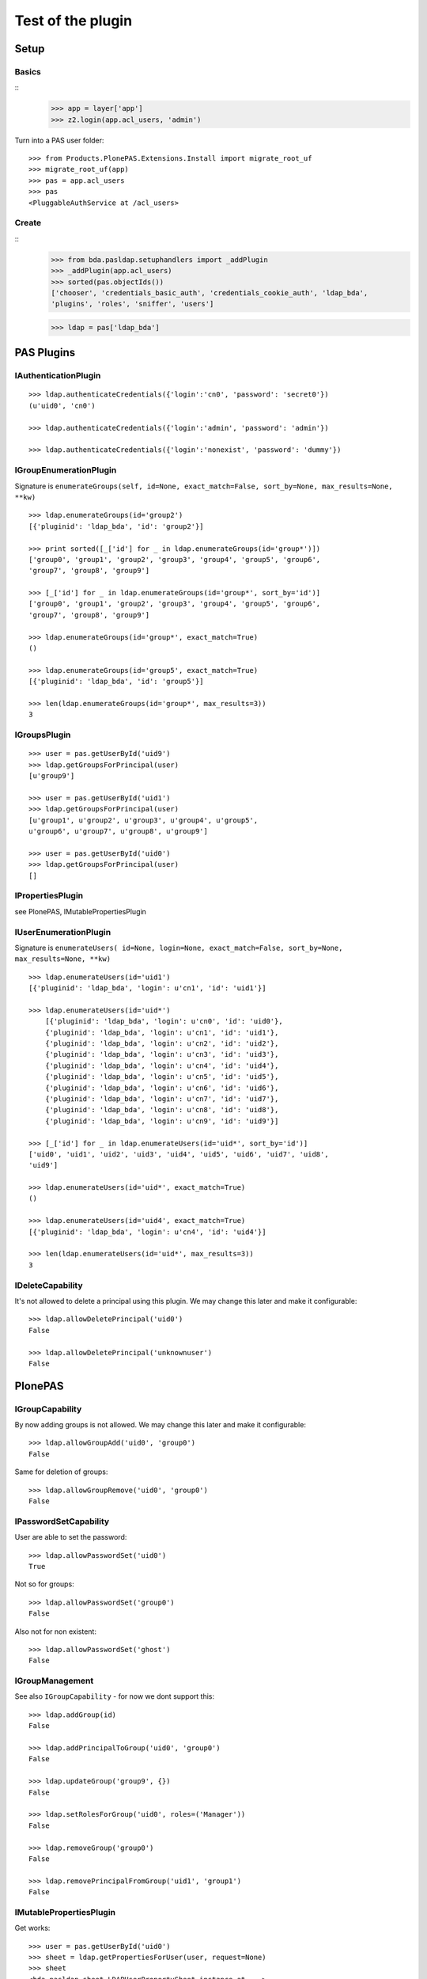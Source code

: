 ==================
Test of the plugin
==================

Setup
=====

Basics
------

::
    >>> app = layer['app']
    >>> z2.login(app.acl_users, 'admin')
  
Turn into a PAS user folder::

    >>> from Products.PlonePAS.Extensions.Install import migrate_root_uf
    >>> migrate_root_uf(app)
    >>> pas = app.acl_users
    >>> pas
    <PluggableAuthService at /acl_users>
    
Create
------

::
    >>> from bda.pasldap.setuphandlers import _addPlugin
    >>> _addPlugin(app.acl_users)
    >>> sorted(pas.objectIds())
    ['chooser', 'credentials_basic_auth', 'credentials_cookie_auth', 'ldap_bda', 
    'plugins', 'roles', 'sniffer', 'users']
    
    >>> ldap = pas['ldap_bda']
    
PAS Plugins
===========

IAuthenticationPlugin
---------------------

::

    >>> ldap.authenticateCredentials({'login':'cn0', 'password': 'secret0'})
    (u'uid0', 'cn0')

    >>> ldap.authenticateCredentials({'login':'admin', 'password': 'admin'})
    
    >>> ldap.authenticateCredentials({'login':'nonexist', 'password': 'dummy'})
    

IGroupEnumerationPlugin
-----------------------

Signature is ``enumerateGroups(self, id=None, exact_match=False, sort_by=None,
max_results=None, **kw)``

::

    >>> ldap.enumerateGroups(id='group2')
    [{'pluginid': 'ldap_bda', 'id': 'group2'}]

    >>> print sorted([_['id'] for _ in ldap.enumerateGroups(id='group*')])
    ['group0', 'group1', 'group2', 'group3', 'group4', 'group5', 'group6', 
    'group7', 'group8', 'group9']

    >>> [_['id'] for _ in ldap.enumerateGroups(id='group*', sort_by='id')]
    ['group0', 'group1', 'group2', 'group3', 'group4', 'group5', 'group6', 
    'group7', 'group8', 'group9']

    >>> ldap.enumerateGroups(id='group*', exact_match=True)
    ()

    >>> ldap.enumerateGroups(id='group5', exact_match=True)
    [{'pluginid': 'ldap_bda', 'id': 'group5'}]

    >>> len(ldap.enumerateGroups(id='group*', max_results=3))
    3
    
    
IGroupsPlugin
-------------

::

    >>> user = pas.getUserById('uid9')
    >>> ldap.getGroupsForPrincipal(user)
    [u'group9']

    >>> user = pas.getUserById('uid1')
    >>> ldap.getGroupsForPrincipal(user)
    [u'group1', u'group2', u'group3', u'group4', u'group5', 
    u'group6', u'group7', u'group8', u'group9']

    >>> user = pas.getUserById('uid0')
    >>> ldap.getGroupsForPrincipal(user)
    []

IPropertiesPlugin
-----------------

see PlonePAS, IMutablePropertiesPlugin

IUserEnumerationPlugin
----------------------

Signature is ``enumerateUsers( id=None, login=None, exact_match=False,
sort_by=None, max_results=None, **kw)``

::

    >>> ldap.enumerateUsers(id='uid1')
    [{'pluginid': 'ldap_bda', 'login': u'cn1', 'id': 'uid1'}]

    >>> ldap.enumerateUsers(id='uid*')
        [{'pluginid': 'ldap_bda', 'login': u'cn0', 'id': 'uid0'}, 
        {'pluginid': 'ldap_bda', 'login': u'cn1', 'id': 'uid1'}, 
        {'pluginid': 'ldap_bda', 'login': u'cn2', 'id': 'uid2'}, 
        {'pluginid': 'ldap_bda', 'login': u'cn3', 'id': 'uid3'}, 
        {'pluginid': 'ldap_bda', 'login': u'cn4', 'id': 'uid4'}, 
        {'pluginid': 'ldap_bda', 'login': u'cn5', 'id': 'uid5'}, 
        {'pluginid': 'ldap_bda', 'login': u'cn6', 'id': 'uid6'}, 
        {'pluginid': 'ldap_bda', 'login': u'cn7', 'id': 'uid7'}, 
        {'pluginid': 'ldap_bda', 'login': u'cn8', 'id': 'uid8'}, 
        {'pluginid': 'ldap_bda', 'login': u'cn9', 'id': 'uid9'}]
        
    >>> [_['id'] for _ in ldap.enumerateUsers(id='uid*', sort_by='id')]
    ['uid0', 'uid1', 'uid2', 'uid3', 'uid4', 'uid5', 'uid6', 'uid7', 'uid8', 
    'uid9']
        
    >>> ldap.enumerateUsers(id='uid*', exact_match=True)
    ()

    >>> ldap.enumerateUsers(id='uid4', exact_match=True)
    [{'pluginid': 'ldap_bda', 'login': u'cn4', 'id': 'uid4'}]

    >>> len(ldap.enumerateUsers(id='uid*', max_results=3))
    3
    
    
IDeleteCapability
-----------------

It's not allowed to delete a principal using this plugin. We may change this
later and make it configurable::

    >>> ldap.allowDeletePrincipal('uid0')
    False

    >>> ldap.allowDeletePrincipal('unknownuser')
    False

PlonePAS
========

IGroupCapability
----------------

By now adding groups is not allowed.  We may change this later and make it
configurable::

    >>> ldap.allowGroupAdd('uid0', 'group0')
    False
    
Same for deletion of groups::

    >>> ldap.allowGroupRemove('uid0', 'group0')
    False


IPasswordSetCapability
----------------------

User are able to set the password::

    >>> ldap.allowPasswordSet('uid0')
    True

Not so for groups::

    >>> ldap.allowPasswordSet('group0')
    False

Also not for non existent::

    >>> ldap.allowPasswordSet('ghost')
    False

IGroupManagement
----------------

See also ``IGroupCapability`` - for now we dont support this::

    >>> ldap.addGroup(id)
    False

    >>> ldap.addPrincipalToGroup('uid0', 'group0')
    False

    >>> ldap.updateGroup('group9', {})
    False

    >>> ldap.setRolesForGroup('uid0', roles=('Manager'))
    False

    >>> ldap.removeGroup('group0')
    False

    >>> ldap.removePrincipalFromGroup('uid1', 'group1')
    False

IMutablePropertiesPlugin
------------------------

Get works::

    >>> user = pas.getUserById('uid0')
    >>> sheet = ldap.getPropertiesForUser(user, request=None)
    >>> sheet
    <bda.pasldap.sheet.LDAPUserPropertySheet instance at ...>

    >>> sheet.getProperty(None, 'mail')
    foobar@example.com
    
Set does nothing, but the sheet itselfs set immediatly::

    >>> from bda.pasldap.sheet import LDAPUserPropertySheet
    >>> sheet = LDAPUserPropertySheet(user, ldap)
    >>> sheet.getProperty(None, 'mail')
    uid0@groupOfNames_10_10.com
    
    >>> sheet.setProperty(None, 'mail', 'foobar@example.com')
    >>> sheet.getProperty(None, 'mail')
    foobar@example.com

    >>> sheet2 = LDAPUserPropertySheet(user, ldap)
    >>> sheet2.getProperty(None, 'mail')
    foobar@example.com

    >>> ldap.deleteUser('cn9')


IUserManagement
---------------

Password change and attributes at once with ``doChangeUser``::

    >>> ldap.doChangeUser('cn9', 'geheim')
    >>> ldap.authenticateCredentials({'login':'cn9', 'password': 'geheim'})
    (u'uid9', 'cn9')
    

We dont support user deletion for now. We may change this later and make it
configurable:: 

    >>> ldap.doDeleteUser('uid0')
    False